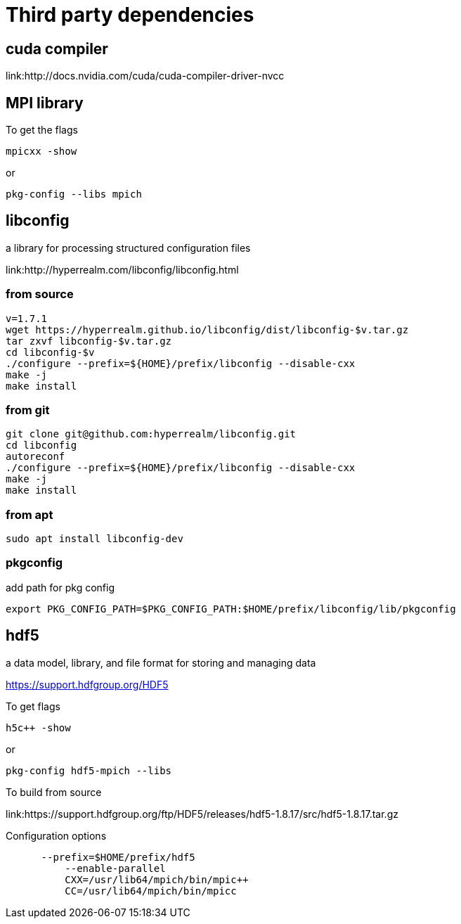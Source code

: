 = Third party dependencies
:lext: .adoc

== cuda compiler

link:http://docs.nvidia.com/cuda/cuda-compiler-driver-nvcc

== MPI library

To get the flags
....
mpicxx -show
....
or
....
pkg-config --libs mpich
....

== libconfig

a library for processing structured configuration files

link:http://hyperrealm.com/libconfig/libconfig.html

=== from source
[source, sh]
----
v=1.7.1
wget https://hyperrealm.github.io/libconfig/dist/libconfig-$v.tar.gz
tar zxvf libconfig-$v.tar.gz
cd libconfig-$v
./configure --prefix=${HOME}/prefix/libconfig --disable-cxx
make -j
make install
----

=== from git
[source, sh]
----
git clone git@github.com:hyperrealm/libconfig.git
cd libconfig
autoreconf
./configure --prefix=${HOME}/prefix/libconfig --disable-cxx
make -j
make install
----

=== from apt
[source, sh]
----
sudo apt install libconfig-dev
----

=== pkgconfig

add path for pkg config

[source, sh]
----
export PKG_CONFIG_PATH=$PKG_CONFIG_PATH:$HOME/prefix/libconfig/lib/pkgconfig
----

== hdf5

a data model, library, and file format for storing and managing data

https://support.hdfgroup.org/HDF5

To get flags
[source, sh]
....
h5c++ -show
....

or
[source, sh]
....
pkg-config hdf5-mpich --libs
....

To build from source

link:https://support.hdfgroup.org/ftp/HDF5/releases/hdf5-1.8.17/src/hdf5-1.8.17.tar.gz

Configuration options
[source, sh]
....
      --prefix=$HOME/prefix/hdf5
	  --enable-parallel
	  CXX=/usr/lib64/mpich/bin/mpic++
	  CC=/usr/lib64/mpich/bin/mpicc
....
